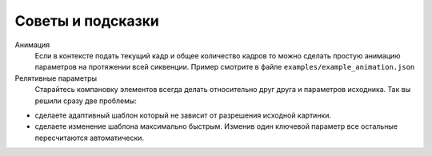 Советы и подсказки
------------------

Анимация
    Если в контексте подать текущий кадр и общее количество кадров то можно сделать простую анимацию
    параметров на протяжении всей сиквенции. Пример смотрите в файле ``examples/example_animation.json``

Релятивные параметры
    Старайтесь компановку элементов всегда делать относительно друг друга и параметров исходника.
    Так вы решили сразу две проблемы:

- сделаете адаптивный шаблон который не зависит от разрешения исходной картинки.

- сделаете изменение шаблона максимально быстрым. Изменив один ключевой параметр все остальные пересчитаются автоматически.

